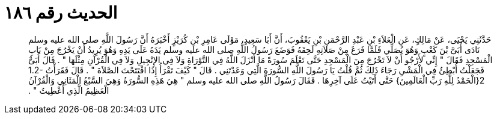 
= الحديث رقم ١٨٦

[quote.hadith]
حَدَّثَنِي يَحْيَى، عَنْ مَالِكٍ، عَنِ الْعَلاَءِ بْنِ عَبْدِ الرَّحْمَنِ بْنِ يَعْقُوبَ، أَنَّ أَبَا سَعِيدٍ، مَوْلَى عَامِرِ بْنِ كُرَيْزٍ أَخْبَرَهُ أَنَّ رَسُولَ اللَّهِ صلى الله عليه وسلم نَادَى أُبَىَّ بْنَ كَعْبٍ وَهُوَ يُصَلِّي فَلَمَّا فَرَغَ مِنْ صَلاَتِهِ لَحِقَهُ فَوَضَعَ رَسُولُ اللَّهِ صلى الله عليه وسلم يَدَهُ عَلَى يَدِهِ وَهُوَ يُرِيدُ أَنْ يَخْرُجَ مِنْ بَابِ الْمَسْجِدِ فَقَالَ ‏"‏ إِنِّي لأَرْجُو أَنْ لاَ تَخْرُجَ مِنَ الْمَسْجِدِ حَتَّى تَعْلَمَ سُورَةً مَا أَنْزَلَ اللَّهُ فِي التَّوْرَاةِ وَلاَ فِي الإِنْجِيلِ وَلاَ فِي الْقُرْآنِ مِثْلَهَا ‏"‏ ‏.‏ قَالَ أُبَىٌّ فَجَعَلْتُ أُبْطِئُ فِي الْمَشْىِ رَجَاءَ ذَلِكَ ثُمَّ قُلْتُ يَا رَسُولَ اللَّهِ السُّورَةَ الَّتِي وَعَدْتَنِي ‏.‏ قَالَ ‏"‏ كَيْفَ تَقْرَأُ إِذَا افْتَتَحْتَ الصَّلاَةَ ‏"‏ ‏.‏ قَالَ فَقَرَأْتُ ‏1.2-2{‏الْحَمْدُ لِلَّهِ رَبِّ الْعَالَمِينَ‏}‏ حَتَّى أَتَيْتُ عَلَى آخِرِهَا ‏.‏ فَقَالَ رَسُولُ اللَّهِ صلى الله عليه وسلم ‏"‏ هِيَ هَذِهِ السُّورَةُ وَهِيَ السَّبْعُ الْمَثَانِي وَالْقُرْآنُ الْعَظِيمُ الَّذِي أُعْطِيتُ ‏"‏ ‏.‏
